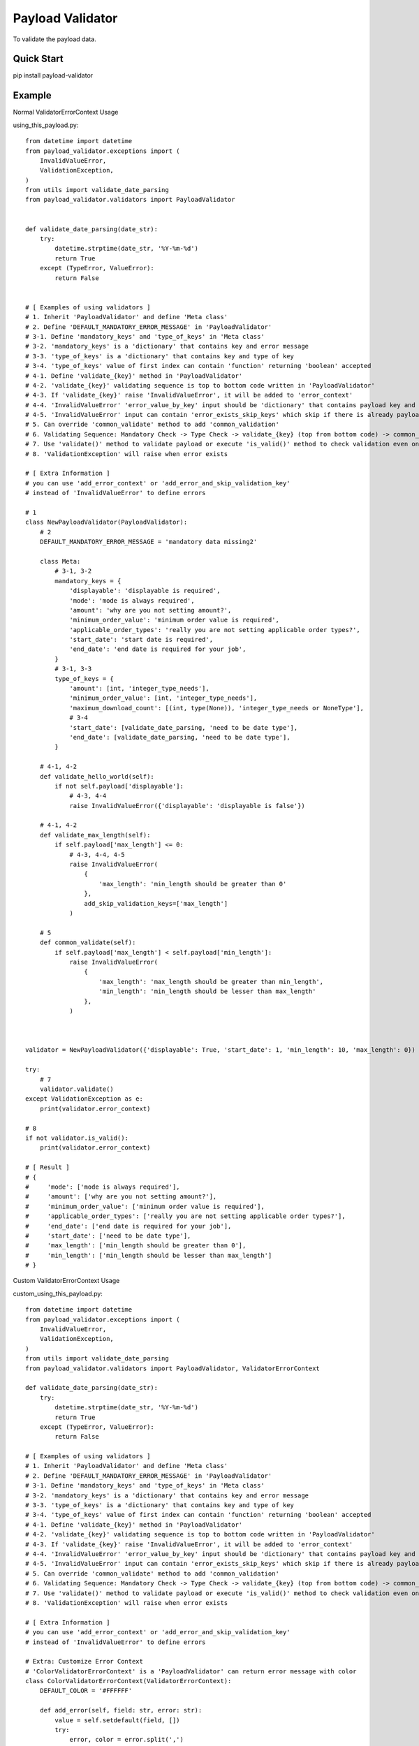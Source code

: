 ================================
Payload Validator
================================

To validate the payload data.


Quick Start
============

pip install payload-validator

Example
============

Normal ValidatorErrorContext Usage

using_this_payload.py::

    from datetime import datetime
    from payload_validator.exceptions import (
        InvalidValueError,
        ValidationException,
    )
    from utils import validate_date_parsing
    from payload_validator.validators import PayloadValidator


    def validate_date_parsing(date_str):
        try:
            datetime.strptime(date_str, '%Y-%m-%d')
            return True
        except (TypeError, ValueError):
            return False


    # [ Examples of using validators ]
    # 1. Inherit 'PayloadValidator' and define 'Meta class'
    # 2. Define 'DEFAULT_MANDATORY_ERROR_MESSAGE' in 'PayloadValidator'
    # 3-1. Define 'mandatory_keys' and 'type_of_keys' in 'Meta class'
    # 3-2. 'mandatory_keys' is a 'dictionary' that contains key and error message
    # 3-3. 'type_of_keys' is a 'dictionary' that contains key and type of key
    # 3-4. 'type_of_keys' value of first index can contain 'function' returning 'boolean' accepted
    # 4-1. Define 'validate_{key}' method in 'PayloadValidator'
    # 4-2. 'validate_{key}' validating sequence is top to bottom code written in 'PayloadValidator'
    # 4-3. If 'validate_{key}' raise 'InvalidValueError', it will be added to 'error_context'
    # 4-4. 'InvalidValueError' 'error_value_by_key' input should be 'dictionary' that contains payload key and error message
    # 4-5. 'InvalidValueError' input can contain 'error_exists_skip_keys' which skip if there is already payload key of error
    # 5. Can override 'common_validate' method to add 'common_validation'
    # 6. Validating Sequence: Mandatory Check -> Type Check -> validate_{key} (top from bottom code) -> common_validate
    # 7. Use 'validate()' method to validate payload or execute 'is_valid()' method to check validation even once
    # 8. 'ValidationException' will raise when error exists

    # [ Extra Information ]
    # you can use 'add_error_context' or 'add_error_and_skip_validation_key'
    # instead of 'InvalidValueError' to define errors

    # 1
    class NewPayloadValidator(PayloadValidator):
        # 2
        DEFAULT_MANDATORY_ERROR_MESSAGE = 'mandatory data missing2'

        class Meta:
            # 3-1, 3-2
            mandatory_keys = {
                'displayable': 'displayable is required',
                'mode': 'mode is always required',
                'amount': 'why are you not setting amount?',
                'minimum_order_value': 'minimum order value is required',
                'applicable_order_types': 'really you are not setting applicable order types?',
                'start_date': 'start date is required',
                'end_date': 'end date is required for your job',
            }
            # 3-1, 3-3
            type_of_keys = {
                'amount': [int, 'integer_type_needs'],
                'minimum_order_value': [int, 'integer_type_needs'],
                'maximum_download_count': [(int, type(None)), 'integer_type_needs or NoneType'],
                # 3-4
                'start_date': [validate_date_parsing, 'need to be date type'],
                'end_date': [validate_date_parsing, 'need to be date type'],
            }

        # 4-1, 4-2
        def validate_hello_world(self):
            if not self.payload['displayable']:
                # 4-3, 4-4
                raise InvalidValueError({'displayable': 'displayable is false'})

        # 4-1, 4-2
        def validate_max_length(self):
            if self.payload['max_length'] <= 0:
                # 4-3, 4-4, 4-5
                raise InvalidValueError(
                    {
                        'max_length': 'min_length should be greater than 0'
                    },
                    add_skip_validation_keys=['max_length']
                )

        # 5
        def common_validate(self):
            if self.payload['max_length'] < self.payload['min_length']:
                raise InvalidValueError(
                    {
                        'max_length': 'max_length should be greater than min_length',
                        'min_length': 'min_length should be lesser than max_length'
                    },
                )



    validator = NewPayloadValidator({'displayable': True, 'start_date': 1, 'min_length': 10, 'max_length': 0})

    try:
        # 7
        validator.validate()
    except ValidationException as e:
        print(validator.error_context)

    # 8
    if not validator.is_valid():
        print(validator.error_context)

    # [ Result ]
    # {
    #     'mode': ['mode is always required'],
    #     'amount': ['why are you not setting amount?'],
    #     'minimum_order_value': ['minimum order value is required'],
    #     'applicable_order_types': ['really you are not setting applicable order types?'],
    #     'end_date': ['end date is required for your job'],
    #     'start_date': ['need to be date type'],
    #     'max_length': ['min_length should be greater than 0'],
    #     'min_length': ['min_length should be lesser than max_length']
    # }


Custom ValidatorErrorContext Usage

custom_using_this_payload.py::

    from datetime import datetime
    from payload_validator.exceptions import (
        InvalidValueError,
        ValidationException,
    )
    from utils import validate_date_parsing
    from payload_validator.validators import PayloadValidator, ValidatorErrorContext

    def validate_date_parsing(date_str):
        try:
            datetime.strptime(date_str, '%Y-%m-%d')
            return True
        except (TypeError, ValueError):
            return False

    # [ Examples of using validators ]
    # 1. Inherit 'PayloadValidator' and define 'Meta class'
    # 2. Define 'DEFAULT_MANDATORY_ERROR_MESSAGE' in 'PayloadValidator'
    # 3-1. Define 'mandatory_keys' and 'type_of_keys' in 'Meta class'
    # 3-2. 'mandatory_keys' is a 'dictionary' that contains key and error message
    # 3-3. 'type_of_keys' is a 'dictionary' that contains key and type of key
    # 3-4. 'type_of_keys' value of first index can contain 'function' returning 'boolean' accepted
    # 4-1. Define 'validate_{key}' method in 'PayloadValidator'
    # 4-2. 'validate_{key}' validating sequence is top to bottom code written in 'PayloadValidator'
    # 4-3. If 'validate_{key}' raise 'InvalidValueError', it will be added to 'error_context'
    # 4-4. 'InvalidValueError' 'error_value_by_key' input should be 'dictionary' that contains payload key and error message
    # 4-5. 'InvalidValueError' input can contain 'error_exists_skip_keys' which skip if there is already payload key of error
    # 5. Can override 'common_validate' method to add 'common_validation'
    # 6. Validating Sequence: Mandatory Check -> Type Check -> validate_{key} (top from bottom code) -> common_validate
    # 7. Use 'validate()' method to validate payload or execute 'is_valid()' method to check validation even once
    # 8. 'ValidationException' will raise when error exists

    # [ Extra Information ]
    # you can use 'add_error_context' or 'add_error_and_skip_validation_key'
    # instead of 'InvalidValueError' to define errors

    # Extra: Customize Error Context
    # 'ColorValidatorErrorContext' is a 'PayloadValidator' can return error message with color
    class ColorValidatorErrorContext(ValidatorErrorContext):
        DEFAULT_COLOR = '#FFFFFF'

        def add_error(self, field: str, error: str):
            value = self.setdefault(field, [])
            try:
                error, color = error.split(',')
            except (IndexError, ValueError):
                color = self.DEFAULT_COLOR
            value.append([error, color])


    # 1
    class ColorPayloadValidator(PayloadValidator):
        # 2
        DEFAULT_MANDATORY_ERROR_MESSAGE = 'mandatory data missing2'

        class Meta:
            # 3-1, 3-2
            mandatory_keys = {
                'displayable': 'displayable is required',
                'mode': 'mode is always required',
                'amount': 'why are you not setting amount?',
                'minimum_order_value': 'minimum order value is required',
                'applicable_order_types': 'really you are not setting applicable order types?',
                'start_date': 'start date is required',
                'end_date': 'end date is required for your job',
            }
            # 3-1, 3-3
            type_of_keys = {
                'amount': [int, 'integer_type_needs'],
                'minimum_order_value': [int, 'integer_type_needs'],
                'maximum_download_count': [(int, type(None)), 'integer_type_needs or NoneType'],
                # 3-4
                'start_date': [validate_date_parsing, 'need to be date type'],
                'end_date': [validate_date_parsing, 'need to be date type'],
            }

        # 4-1, 4-2
        def validate_hello_world(self):
            if not self.payload['displayable']:
                # 4-3, 4-4
                raise InvalidValueError({'displayable': 'displayable is false,#123456'})

        # 4-1, 4-2
        def validate_max_length(self):
            if self.payload['max_length'] <= 0:
                # 4-3, 4-4, 4-5
                raise InvalidValueError(
                    {
                        'max_length': 'min_length should be greater than 0,#000000'
                    },
                    add_skip_validation_keys=['max_length']
                )

        # 5
        def common_validate(self):
            if self.payload['max_length'] < self.payload['min_length']:
                raise InvalidValueError(
                    {
                        'max_length': 'max_length should be greater than min_length,#000000',
                        'min_length': 'min_length should be lesser than max_length,#123123'
                    },
                )


    validator = ColorPayloadValidator(
        {'displayable': True, 'start_date': 1, 'min_length': 10, 'max_length': 0},
        ColorValidatorErrorContext(),
    )

    try:
        # 7
        validator.validate()
    except ValidationException as e:
        print(validator.error_context)

    # 8
    if not validator.is_valid():
        print(validator.error_context)

    # [ Result ]
    # {
    #     'mode': [['mode is always required', '#FFFFFF']],
    #     'amount': [['why are you not setting amount?', '#FFFFFF']],
    #     'minimum_order_value': [['minimum order value is required', '#FFFFFF']],
    #     'applicable_order_types': [['really you are not setting applicable order types?', '#FFFFFF']],
    #     'end_date': [['end date is required for your job', '#FFFFFF']],
    #     'start_date': [['need to be date type', '#FFFFFF']],
    #     'max_length': [['min_length should be greater than 0', '#000000']],
    #     'min_length': [['min_length should be lesser than max_length', '#123123']]
    # }



Extra
========

Issue or Pull Request are welcome.
